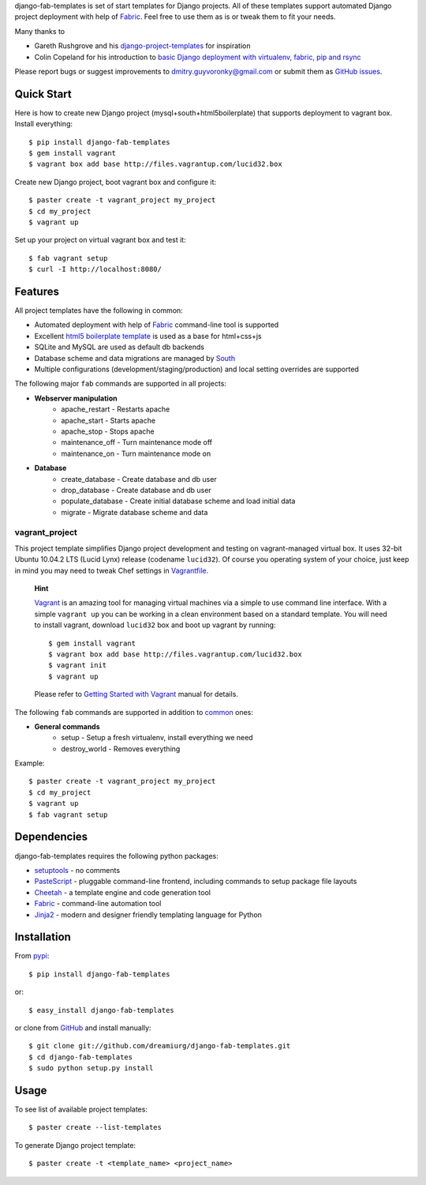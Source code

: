 django-fab-templates is set of start templates for Django projects. All of these templates support automated Django project deployment with help of `Fabric`_. Feel free to use them as is or tweak them to fit your needs.

Many thanks to

* Gareth Rushgrove and his `django-project-templates`_ for inspiration
* Colin Copeland for his introduction to `basic Django deployment with virtualenv, fabric, pip and rsync <http://www.caktusgroup.com/blog/2010/04/22/basic-django-deployment-with-virtualenv-fabric-pip-and-rsync/>`_

Please report bugs or suggest improvements to dmitry.guyvoronky@gmail.com or submit them as `GitHub issues <https://github.com/dreamiurg/django-fab-templates/issues>`_.

Quick Start
===========

Here is how to create new Django project (mysql+south+html5boilerplate) that supports deployment to vagrant box. Install everything::

    $ pip install django-fab-templates
    $ gem install vagrant
    $ vagrant box add base http://files.vagrantup.com/lucid32.box
    
Create new Django project, boot vagrant box and configure it::

    $ paster create -t vagrant_project my_project
    $ cd my_project
    $ vagrant up

Set up your project on virtual vagrant box and test it::

    $ fab vagrant setup
    $ curl -I http://localhost:8080/

Features
========

All project templates have the following in common:

* Automated deployment with help of `Fabric`_ command-line tool is supported
* Excellent `html5 boilerplate template <http://html5boilerplate.com>`_ is used as a base for html+css+js
* SQLite and MySQL are used as default db backends
* Database scheme and data migrations are managed by `South`_
* Multiple configurations (development/staging/production) and local setting overrides are supported

.. _common:

The following major ``fab`` commands are supported in all projects:

* **Webserver manipulation**
    * apache_restart - Restarts apache
    * apache_start - Starts apache
    * apache_stop - Stops apache
    * maintenance_off - Turn maintenance mode off
    * maintenance_on - Turn maintenance mode on
* **Database**
    * create_database - Create database and db user
    * drop_database - Create database and db user
    * populate_database - Create initial database scheme and load initial data
    * migrate - Migrate database scheme and data


vagrant_project
---------------

This project template simplifies Django project development and testing on vagrant-managed virtual box. It uses 32-bit Ubuntu 10.04.2 LTS (Lucid Lynx) release (codename ``lucid32``). Of course you operating system of your choice, just keep in mind you may need to tweak Chef settings in `Vagrantfile`_.

    **Hint**
    
    `Vagrant`_ is an amazing tool for managing virtual machines via a simple to use command line interface. With a simple ``vagrant up`` you can be working in a clean environment based on a standard template. You will need to install vagrant, download ``lucid32`` box and boot up vagrant by running::
    
    $ gem install vagrant
    $ vagrant box add base http://files.vagrantup.com/lucid32.box
    $ vagrant init
    $ vagrant up
    
    Please refer to `Getting Started with Vagrant <http://vagrantup.com/docs/getting-started/index.html>`_ manual for details.
    
The following ``fab`` commands are supported in addition to common_ ones:

* **General commands**
    * setup - Setup a fresh virtualenv, install everything we need
    * destroy_world - Removes everything
    
Example::

    $ paster create -t vagrant_project my_project
    $ cd my_project
    $ vagrant up
    $ fab vagrant setup


Dependencies
============

django-fab-templates requires the following python packages:

* `setuptools <http://pypi.python.org/pypi/setuptools>`_ - no comments
* `PasteScript <http://pypi.python.org/pypi/PasteScript>`_ - pluggable command-line frontend, including commands to setup package file layouts
* `Cheetah <http://pypi.python.org/pypi/Cheetah>`_ - a template engine and code generation tool
* `Fabric`_ - command-line automation tool
* `Jinja2 <http://jinja.pocoo.org/docs/>`_ - modern and designer friendly templating language for Python

Installation
============

From `pypi <http://pypi.python.org/pypi/django-fab-templates>`_::

    $ pip install django-fab-templates

or::

    $ easy_install django-fab-templates

or clone from `GitHub <https://github.com/dreamiurg/django-fab-templates>`_ and install manually::

    $ git clone git://github.com/dreamiurg/django-fab-templates.git
    $ cd django-fab-templates
    $ sudo python setup.py install

Usage
=====
To see list of available project templates::

    $ paster create --list-templates
    
To generate Django project template::

    $ paster create -t <template_name> <project_name>


.. _fabric: http://fabfile.org
.. _vagrant: http://vagrantup.com/
.. _south: http://south.aeracode.org/docs/about.html
.. _django-project-templates: http://pypi.python.org/pypi/django-project-templates/
.. _Vagrantfile: https://github.com/dreamiurg/django-fab-templates/blob/master/src/django_fab_templates/templates/vagrant_project/Vagrantfile
